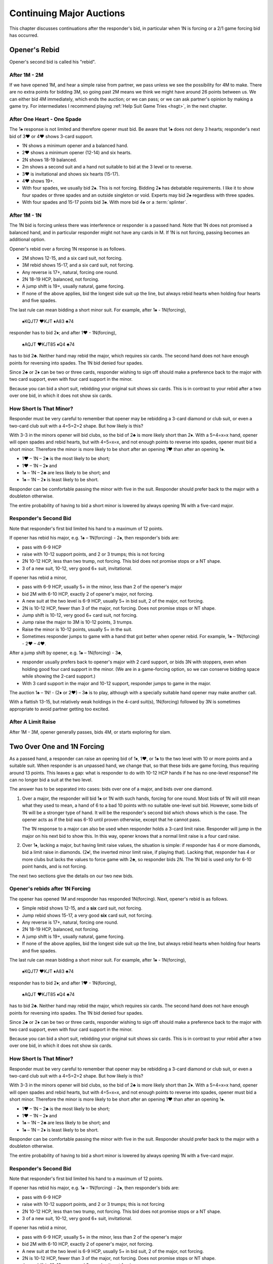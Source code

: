 
Continuing Major Auctions
=========================

.. index::Two Over One Auctions

This chapter discusses continuations after the responder's bid, in particular 
when 1N is forcing or a 2/1 game forcing bid has occurred.

.. index:: Opener's Rebid

Opener's Rebid
--------------

Opener's second bid is called his "rebid".

After 1M - 2M
~~~~~~~~~~~~~

If we have opened 1M, and hear a simple raise from partner, we pass unless we see
the possibility for 4M to make. There are no extra points for bidding 3M, so
going past 2M means we think we might have around 26 points between us.  
We can either bid 4M immediately, which ends the auction; or we can pass; or we can
ask partner's opinion by making a game try. For intermediates I recommend playing
:ref:`Help Suit Game Tries <hsgt>`, in the next chapter.

After One Heart - One Spade
~~~~~~~~~~~~~~~~~~~~~~~~~~~

The 1♠ response is not limited and therefore opener must bid. Be aware
that 1♠ does not deny 3 hearts; responder's next bid of 3♥ or 4♥ shows 3-card support.

-  1N shows a minimum opener and a balanced hand.
-  2♥ shows a minimum opener (12-14) and six hearts.
-  2N shows 18-19 balanced.
-  2m shows a second suit and a hand not suitable to bid at the 3 level
   or to reverse.
-  3♥ is invitational and shows six hearts (15-17).
-  4♥ shows 19+.
-  With four spades, we usually bid 2♠. This is not forcing.
   Bidding 2♠ has debatable requirements. I like it to show four spades or three spades 
   and an outside singleton or void.  Experts may bid 2♠ regardless with three spades.
-  With four spades and 15-17 points bid 3♠. With more bid 4♠ or a :term:`splinter`.
   

After 1M - 1N
~~~~~~~~~~~~~

The 1N bid is forcing unless there was interference or responder is a passed
hand.  Note that 1N does not promised a balanced hand, and in particular responder might
not have any cards in M. If 1N is not forcing, passing becomes an additional option.
 
Opener's rebid over a forcing 1N response is as follows.

-  2M shows 12-15, and a six card suit, not forcing.
-  3M rebid shows 15-17, and a six card suit, not forcing.
-  Any reverse is 17+, natural, forcing one round.
-  2N 18-19 HCP, balanced, not forcing.
-  A jump shift is 19+, usually natural, game forcing.
-  If none of the above applies, bid the longest side suit up the line,
   but always rebid hearts when holding four hearts and five spades.

The last rule can mean bidding a short minor suit. For example, after 1♠ - 1N(forcing),

   ♠KQJT7 ♥KJT ♦A83 ♣74

responder has to bid 2♦; and after 1♥ - 1N(forcing),

   ♠AQJT ♥KJT85 ♦Q4 ♣74

has to bid 2♣. Neither hand may rebid the major,
which requires six cards. The second hand does not have enough points
for reversing into spades.  The 1N bid denied four spades.

Since 2♣ or 2♦ can be two or three cards, responder wishing to sign off
should make a preference back to the major with two card support, even with four 
card support in the minor.

Because you can bid a short suit, rebidding your original suit shows six
cards. This is in contrast to your rebid after a two over one bid, in which it
does not show six cards.

How Short Is That Minor?
~~~~~~~~~~~~~~~~~~~~~~~~

Responder must be very careful to remember that opener may be rebidding
a 3-card diamond or club suit, or even a two-card club suit with a
4=5=2=2 shape. But how likely is this?

With 3-3 in the minors opener will bid clubs, so the bid of 2♣ is more
likely short than 2♦. With a 5=4=x=x hand, opener will open spades and
rebid hearts, but with 4=5=x=x, and not enough points to reverse into
spades, opener must bid a short minor. Therefore the minor is more
likely to be short after an opening 1♥ than after an opening 1♠.

- 1♥ – 1N – 2♣ is the most likely to be short;
- 1♥ – 1N – 2♦ and
- 1♠ – 1N – 2♣ are less likely to be short; and
- 1♠ – 1N – 2♦ is least likely to be short.

Responder can be comfortable passing the minor with five in the suit.
Responder should prefer back to the major with a doubleton otherwise.

The entire probability of having to bid a short minor is lowered by
always opening 1N with a five-card major.

Responder's Second Bid
~~~~~~~~~~~~~~~~~~~~~~

Note that responder's first bid limited his hand to a maximum of 12
points.

If opener has rebid his major, e.g. 1♠ – 1N(forcing) - 2♠, then
responder's bids are:

-  pass with 6-9 HCP
-  raise with 10-12 support points, and 2 or 3 trumps; this is not
   forcing
-  2N 10-12 HCP, less than two trump, not forcing. This bid does not
   promise stops or a NT shape.
-  3 of a new suit, 10-12, very good 6+ suit, invitational.

If opener has rebid a minor,

-  pass with 6-9 HCP, usually 5+ in the minor, less than 2 of the
   opener's major
-  bid 2M with 6-10 HCP, exactly 2 of opener's major, not forcing.
-  A new suit at the two level is 6-9 HCP, usually 5+ in bid suit, 2 of
   the major, not forcing.
-  2N is 10-12 HCP, fewer than 3 of the major, not forcing. Does not
   promise stops or NT shape.
-  Jump shift is 10-12, very good 6+ card suit, not forcing.
-  Jump raise the major to 3M is 10-12 points, 3 trumps.
-  Raise the minor is 10-12 points, usually 5+ in the suit.
-  Sometimes responder jumps to game with a hand that got better when
   opener rebid. For example, 1♠ – 1N(forcing) - 2♥ – 4♥.

After a jump shift by opener, e.g. 1♠ – 1N(forcing) - 3♣,

-  responder usually prefers back to opener's major with 2 card support,
   or bids 3N with stoppers, even when holding good four card support in
   the minor. (We are in a game-forcing option, so we can conserve
   bidding space while showing the 2-card support.)
-  With 3 card support in the major and 10-12 support, responder jumps
   to game in the major.

The auction 1♠ – 1N! - (2♦ or 2♥) – 3♣ is to play, although with a
specially suitable hand opener may make another call.

With a flattish 13-15, but relatively weak holdings in the 4-card
suit(s), 1N(forcing) followed by 3N is sometimes appropriate to avoid
partner getting too excited.

After A Limit Raise 
~~~~~~~~~~~~~~~~~~~

After 1M - 3M, opener generally passes, bids 4M, or starts exploring for slam.

Two Over One and 1N Forcing
---------------------------

As a passed hand, a responder can raise an opening bid of 1♦, 1♥, or
1♠ to the two level with 10 or more points and a suitable suit. When responder
is an unpassed hand, we change that, so that these bids are
game forcing, thus requiring around 13 points. This leaves a gap: what
is responder to do with 10-12 HCP hands if he has no one-level response?
He can no longer bid a suit at the two level.

The answer has to be separated into cases: bids over one of a major,
and bids over one diamond.

#. Over a major, the responder will bid 1♠ or 1N with such hands, forcing for one round. 
   Most bids of 1N will still mean what they used to mean, a hand of 6 to a bad 10 points 
   with no suitable one-level suit bid. However, some bids of 1N will be a
   stronger type of hand. It will be the responder's second bid which
   shows which is the case. The opener acts as if the bid was 6-10 until
   proven otherwise, except that he cannot pass.

   The 1N response to a major can also be used when responder holds a
   3-card limit raise. Responder will jump in the major on his next bid
   to show this. In this way, opener knows that a normal limit raise
   is a four card raise.

#. Over 1♦, lacking a major, but having limit raise values, the
   situation is simple: if responder has 4 or more diamonds, bid a limit raise in 
   diamonds. (2♦!, the inverted minor limit raise, if playing that). Lacking that, 
   responder has 4 or more clubs but lacks the values to force game with 2♣, so responder 
   bids 2N. The 1N bid is used only for 6-10 point hands, and is not forcing.

The next two sections give the details on our two new bids.

.. index::
   pair: convention; 1N Forcing
   
Opener's rebids after 1N Forcing
~~~~~~~~~~~~~~~~~~~~~~~~~~~~~~~~

The opener has opened 1M and responder has responded 1N(forcing). Next, 
opener's rebid is as follows.

-  Simple rebid shows 12-15, and a **six** card suit, not forcing.
-  Jump rebid shows 15-17, a very good **six** card suit, not forcing.
-  Any reverse is 17+, natural, forcing one round.
-  2N 18-19 HCP, balanced, not forcing.
-  A jump shift is 19+, usually natural, game forcing.
-  If none of the above applies, bid the longest side suit up the line,
   but always rebid hearts when holding four hearts and five spades.

The last rule can mean bidding a short minor suit. For example, after 1♠ - 1N(forcing),

   ♠KQJT7 ♥KJT ♦A83 ♣74

responder has to bid 2♦; and after 1♥ - 1N(forcing),

   ♠AQJT ♥KJT85 ♦Q4 ♣74

has to bid 2♣. Neither hand may rebid the major,
which requires six cards. The second hand does not have enough points
for reversing into spades.  The 1N bid denied four spades.

Since 2♣ or 2♦ can be two or three cards, responder wishing to sign off
should make a preference back to the major with two card support, even with four 
card support in the minor.

Because you can bid a short suit, rebidding your original suit shows six
cards. This is in contrast to your rebid after a two over one bid, in which it
does not show six cards.

How Short Is That Minor?
~~~~~~~~~~~~~~~~~~~~~~~~

Responder must be very careful to remember that opener may be rebidding
a 3-card diamond or club suit, or even a two-card club suit with a
4=5=2=2 shape. But how likely is this?

With 3-3 in the minors opener will bid clubs, so the bid of 2♣ is more
likely short than 2♦. With a 5=4=x=x hand, opener will open spades and
rebid hearts, but with 4=5=x=x, and not enough points to reverse into
spades, opener must bid a short minor. Therefore the minor is more
likely to be short after an opening 1♥ than after an opening 1♠.

- 1♥ – 1N – 2♣ is the most likely to be short;
- 1♥ – 1N – 2♦ and
- 1♠ – 1N – 2♣ are less likely to be short; and
- 1♠ – 1N – 2♦ is least likely to be short.

Responder can be comfortable passing the minor with five in the suit.
Responder should prefer back to the major with a doubleton otherwise.

The entire probability of having to bid a short minor is lowered by
always opening 1N with a five-card major.

Responder's Second Bid
~~~~~~~~~~~~~~~~~~~~~~

Note that responder's first bid limited his hand to a maximum of 12
points.

If opener has rebid his major, e.g. 1♠ – 1N(forcing) - 2♠, then
responder's bids are:

-  pass with 6-9 HCP
-  raise with 10-12 support points, and 2 or 3 trumps; this is not
   forcing
-  2N 10-12 HCP, less than two trump, not forcing. This bid does not
   promise stops or a NT shape.
-  3 of a new suit, 10-12, very good 6+ suit, invitational.

If opener has rebid a minor,

-  pass with 6-9 HCP, usually 5+ in the minor, less than 2 of the
   opener's major
-  bid 2M with 6-10 HCP, exactly 2 of opener's major, not forcing.
-  A new suit at the two level is 6-9 HCP, usually 5+ in bid suit, 2 of
   the major, not forcing.
-  2N is 10-12 HCP, fewer than 3 of the major, not forcing. Does not
   promise stops or NT shape.
-  Jump shift is 10-12, very good 6+ card suit, not forcing.
-  Jump raise the major to 3M is 10-12 points, 3 trumps.
-  Raise the minor is 10-12 points, usually 5+ in the suit.
-  Sometimes responder jumps to game with a hand that got better when
   opener rebid. For example, 1♠ – 1N(forcing) - 2♥ – 4♥.

After a jump shift by opener, e.g. 1♠ – 1N(forcing) - 3♣,

-  responder usually prefers back to opener's major with 2 card support,
   or bids 3N with stoppers, even when holding good four card support in
   the minor. (We are in a game-forcing option, so we can conserve
   bidding space while showing the 2-card support.)
-  With 3 card support in the major and 10-12 support, responder jumps
   to game in the major.


Opener's Rebids After 1M - 2x
-----------------------------

Once we have made a 2/1 game-forcing bid, if the opponents interfere 
we either will bid game or double them for penalty. In such a situation if
one partner passes the other is forced to double or bid on.

There are two styles of Two Over One.  You are forced to choose whether:
* (A) Rebidding 2M promises a six-card suit; or,
* (B) Rebidding at the three-level promises extras.

(A) and (B) cannot both be true. Consider a 5=2=2=4 opener with 12 HCP. 
Say he opens 1♠ and hears responder say 2♦. He has neither six spades nor enough
points to bid 3♣. 

I'm going to teach what at the moment is the trend, (A). When I first started to write
the predecessors to this book, it was decidedly (B), as popularized by Hardy.
There are also divisions about whether 1♦ - 2♣ is a game-force; Lawrence, for example,
says no.  But this book will say yes.

The opener's rebids after the game-forcing bid are:

-  Simple rebid of 2M shows 12-14 HCP and a six-card suit.
-  Jump rebid to 3M shows extra values, say 15-17 HCP, and a 6-card solid suit. 
   This sets trumps. Responder's new suit bids are control bids. E.g., 1♠ – 2♦ –
   3♠ – 4♦; 4♦ here is a control bid in diamonds, denying a control in
   clubs.
-  A new suit at the two level is natural, 4 cards, any strength. Note
   that the new suit can be higher-ranking without showing extra
   values, i.e. reverses are off. So, for example, 1♥ – 2♣ – 2♠ shows five
   hearts and four spades, but not extra values.
-  A new suit at the 3 level but not a jump: natural, 4+ cards, no extra
   values. This bid will necessarily be in a minor suit. If you
   don't have extras, consider also 2N if balanced / semi-balanced with stoppers.
-  A jump-shift to the 3 level is a strong 5-5 with most of the strength
   in the suits.
-  A jump-shift to the 4 level is a splinter in support of responder.
-  2N shows 12-14 or 18-19 balanced, stoppers in unbid suits. With 18-19
   make a slam try if responder signs off to show the bigger hand.
   Responder assumes 12-14 initially.
-  3N is 15-17 balanced (only possible if you had decided to open a
   balanced hand in a five-card major.)
-  1♠ – 2♥ – 3♥ shows 3 card support, any strength. Not raising hearts
   denies 3-card heart support. Denies a hand that can splinter or jump
   raise.
-  Single raise of minor shows 
   support. Example: 1♠ - 2♣ - 3♣. You need at least four clubs.

A principle of 2/1 is "slow shows", also called the
*principle of fast arrival*. The stronger your hand, the slower you go.
Arriving at game quickly says you've shown your values already. For
example:

    1♠ – 2♣ – 2♠ – 4♠

Responder has raised opener to game directly. This shows minimal values
for game.

   1♠ – 2♣ – 2N – 3♠ or 1♠ – 2♣ – 2♠ – 3♠

Responder has raised spades slowly. He has extras and has slam interest.
In both cases responder has just three spades, as he would have
bid Jacoby 2N on his first bid otherwise. Opener should now bid
controls.

Fast arrival should apply only in situations where opener is a minimum,
having rebid 2N or catchall rebid of his suit. If opener could be
stronger, we don't want to use up space by jumping; so when we do jump,
as in 1♠ – 2♣ – 2♥ – 4♠, it is to paint a picture of our hand has having
two suits with our values concentrated in the suits and denying outside
controls (A/K/singleton/void).

Responder's Rebids
~~~~~~~~~~~~~~~~~~

-  2N shows 12-14 or 18-19 balanced, stoppers in unbid suits. With 18-19
   make a slam try if opener signs off to show the bigger hand. Opener
   assumes 12-14 initially.
-  A jump to 3N shows 15-17, stoppers, could be unbalanced if no fit.
-  Rebid responder's suit shows natural, 5/6+ cards. The game force is
   still on.
-  New suit is natural, 4+ cards. However if a fit has been established
   this is a control-bid.
-  If opener has bid 2 of a lower-ranking suit, responder has 3 raises
   available for opener's first suit. Fast arrival does not apply
   because opener is unlimited. For example:

   -  1♠ – 2♣ – 2♥ – 2♠ (no extras)
   -  1♠ – 2♣ – 2♥ – 3♠ (slam interest)
   -  1♠ – 2♣ – 2♥ – 4♠ (picture bid) Two-suited, values concentrated in
      the suits, no outside controls.

-  A jump in a new suit shows a singleton or void in that suit and
   support for opener's last bid major suit. Thus:

   -  1♠ – 2♣ – 2♠ – 4♦!
   -  1♠ – 2♣ – 2N – 4♦!
   -  1♠ – 2♣ – 3♣ – 4♦!

   All show a splinter in diamonds in support of spades.

